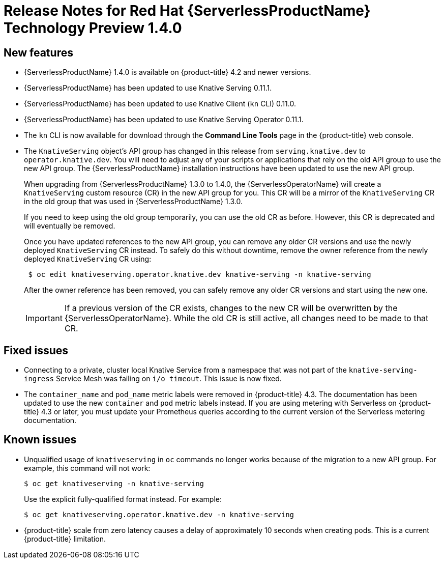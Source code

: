 // Module included in the following assemblies:
//
// * serverless/release-notes.adoc

[id="serverless-rn-1-4-0_{context}"]
= Release Notes for Red Hat {ServerlessProductName} Technology Preview 1.4.0

[id="new-features-1-4-0_{context}"]
== New features
* {ServerlessProductName} 1.4.0 is available on {product-title} 4.2 and newer versions.
* {ServerlessProductName} has been updated to use Knative Serving 0.11.1.
* {ServerlessProductName} has been updated to use Knative Client (`kn` CLI) 0.11.0.
* {ServerlessProductName} has been updated to use Knative Serving Operator 0.11.1.
* The `kn` CLI is now available for download through the *Command Line Tools* page in the {product-title} web console.
* The `KnativeServing` object's API group has changed in this release from `serving.knative.dev` to `operator.knative.dev`. You will need to adjust any of your scripts or applications that rely on the old API group to use the new API group. The {ServerlessProductName} installation instructions have been updated to use the new API group.
+
When upgrading from {ServerlessProductName} 1.3.0 to 1.4.0, the {ServerlessOperatorName} will create a `KnativeServing` custom resource (CR) in the new API group for you. This CR will be a mirror of the `KnativeServing` CR in the old group that was used in {ServerlessProductName} 1.3.0.
+
If you need to keep using the old group temporarily, you can use the old CR as before. However, this CR is deprecated and will eventually be removed.
+
Once you have updated references to the new API group, you can remove any older CR versions and use the newly deployed `KnativeServing` CR instead. To safely do this without downtime, remove the owner reference from the newly deployed `KnativeServing` CR using:
+
----
 $ oc edit knativeserving.operator.knative.dev knative-serving -n knative-serving
----
+
After the owner reference has been removed, you can safely remove any older CR versions and start using the new one.
+
[IMPORTANT]
====
If a previous version of the CR exists, changes to the new CR will be overwritten by the {ServerlessOperatorName}. While the old CR is still active, all changes need to be made to that CR.
====

[id="fixed-issues-1-4-0_{context}"]
== Fixed issues
* Connecting to a private, cluster local Knative Service from a namespace that was not part of the `knative-serving-ingress` Service Mesh was failing on `i/o timeout`. This issue is now fixed.

* The `container_name` and `pod_name` metric labels were removed in {product-title} 4.3. The documentation has been updated to use the new `container` and `pod` metric labels instead. If you are using metering with Serverless on {product-title} 4.3 or later, you must update your Prometheus queries according to the current version of the Serverless metering documentation.

[id="known-issues-1-4-0_{context}"]
== Known issues
* Unqualified usage of `knativeserving` in `oc` commands no longer works because of the migration to a new API group. For example, this command will not work:
+
----
$ oc get knativeserving -n knative-serving
----
+
Use the explicit fully-qualified format instead. For example:
+
----
$ oc get knativeserving.operator.knative.dev -n knative-serving
----

* {product-title} scale from zero latency causes a delay of approximately 10 seconds when creating pods. This is a current {product-title} limitation.
